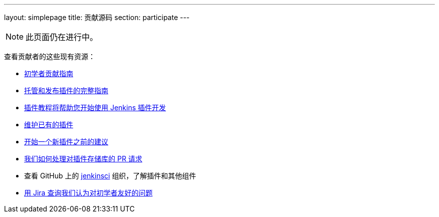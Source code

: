 ---
layout: simplepage
title: 贡献源码
section: participate
---

[NOTE]
====
此页面仍在进行中。
====

查看贡献者的这些现有资源：

* link:https://wiki.jenkins-ci.org/display/JENKINS/Beginners+Guide+to+Contributing#BeginnersGuidetoContributing-Areyouinterestedinwritingcode%3F[初学者贡献指南]
* https://wiki.jenkins-ci.org/display/JENKINS/Hosting+Plugins[托管和发布插件的完整指南]
* https://wiki.jenkins-ci.org/display/JENKINS/Plugin+tutorial[插件教程将帮助您开始使用 Jenkins 插件开发]
* https://wiki.jenkins-ci.org/display/JENKINS/Adopt+a+Plugin[维护已有的插件]
* https://wiki.jenkins-ci.org/display/JENKINS/Before+starting+a+new+plugin[开始一个新插件之前的建议]
* https://wiki.jenkins-ci.org/display/JENKINS/Pull+Request+to+Repositories[我们如何处理对插件存储库的 PR 请求]
* 查看 GitHub 上的 https://github.com/jenkinsci[jenkinsci] 组织，了解插件和其他组件
* link:https://issues.jenkins-ci.org/issues/?jql=labels+%3D+newbie-friendly[用 Jira 查询我们认为对初学者友好的问题]

////

* https://wiki.jenkins-ci.org/display/JENKINS/Instructions+for+Committers[Instructions for committers]
* https://wiki.jenkins-ci.org/display/JENKINS/GitHub+commit+messages[On writing GitHub commit messages]
* https://wiki.jenkins-ci.org/display/JENKINS/Introduction

////